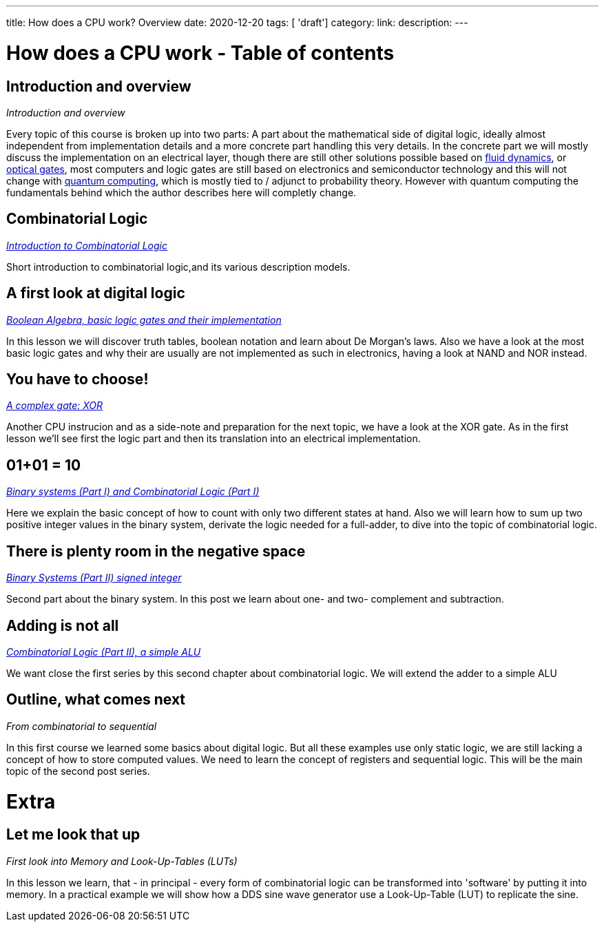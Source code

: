 ---
title: How does a CPU work? Overview
date: 2020-12-20
tags: [ 'draft']
category:
link:
description:
---

= How does a CPU work - Table of contents

==  *Introduction and overview*

_Introduction and overview_

Every topic of this course is broken up into two parts:
A part about the mathematical side of digital logic,
ideally almost independent from implementation details
and a more concrete part handling this very details.
In the concrete part we will mostly discuss the implementation
on an electrical layer, though there are still other solutions
possible based on https://erik-engheim.medium.com/microprocessors-running-on-air-a47a702dd41f[fluid dynamics], 
or https://www.photonics.com/Articles/All-Optical_Logic_Gates_Show_Promise_for_Optical/a63226[optical gates], 
most computers and logic gates are still based on electronics and semiconductor technology and this will not 
change with https://www.azom.com/article.aspx?ArticleID=17173[quantum computing], which is mostly tied to / adjunct to
probability theory. However with quantum computing
the fundamentals behind which the author describes here will completly change.

==  *Combinatorial Logic*
_https://wehrend.uber.space/docs/digital_logic/00_combinatorial_logic[Introduction to Combinatorial Logic]_

Short introduction to combinatorial logic,and its various description models.

==  *A first look at digital logic*

_https://wehrend.uber.space/docs/digital_logic/01_boolean_algebra/[Boolean Algebra, basic logic gates and their implementation]_

In this lesson we will discover truth tables, boolean notation and learn about
De Morgan's laws.
Also we have a look at the most basic logic gates and why their are usually are not
implemented as such in electronics, having a look at NAND and NOR instead.

==  *You have to choose!*

_https://wehrend.uber.space/docs/digital_logic/02_xor/[A complex gate: XOR]_

Another CPU instrucion and as a side-note and preparation for the next topic, 
we have a look at the XOR gate. As in the first lesson we'll see first the logic 
part and then its translation into an electrical implementation.


==  *01+01 = 10*

_http://wehrend.uber.space/docs/digital_logic/03_binary_system/[Binary systems (Part I) and Combinatorial Logic (Part I)]_

Here we explain the basic concept of how to count with only two different states at hand.
Also we will learn how to sum up two positive integer values in the binary system, derivate
the logic needed for a full-adder, to dive into the topic of combinatorial logic.

==  *There is plenty room in the negative space*

_http://wehrend.uber.space/docs/digital_logic/04_signs/[Binary Systems (Part II) signed integer]_

Second part about the binary system. In this post we learn about one- and two-
complement and subtraction.


==  *Adding is not all*

_http://wehrend.uber.space/docs/digital_logic/05_alu/[Combinatorial Logic (Part II), a simple ALU]_

We want close the first series by this second chapter about combinatorial logic.
We will extend the adder to a simple ALU


==  *Outline, what comes next*

_From combinatorial to sequential_

In this first course we learned some basics about digital logic. But all these examples
use only static logic, we are still lacking a concept of how to store computed values.
We need to learn the concept of registers and sequential logic.
This will be the main topic of the second post series.


= Extra

==  *Let me look that up*

_First look into Memory and Look-Up-Tables (LUTs)_

In this lesson we learn, that - in principal - every form of combinatorial logic
can be transformed into 'software' by putting it into memory. In a practical example we will
show how a DDS sine wave generator use a Look-Up-Table (LUT) to replicate the sine.



